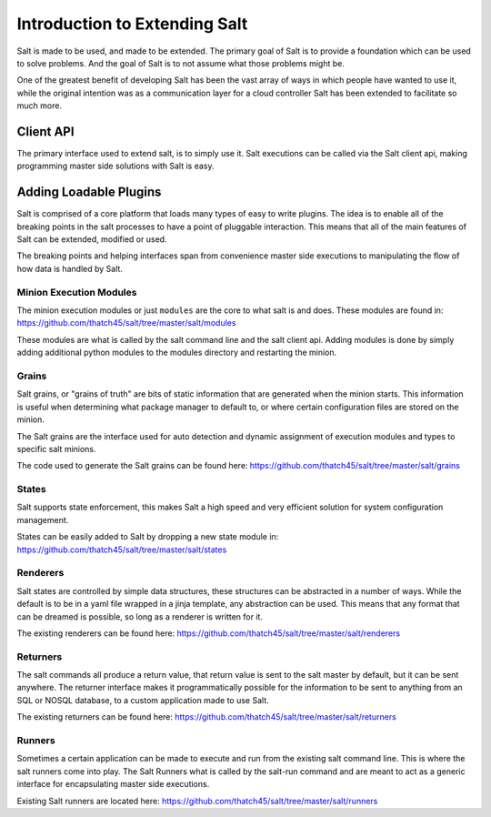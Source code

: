 ==============================
Introduction to Extending Salt
==============================

Salt is made to be used, and made to be extended. The primary goal of Salt is
to provide a foundation which can be used to solve problems. And the goal of
Salt is to not assume what those problems might be.

One of the greatest benefit of developing Salt has been the vast array of ways
in which people have wanted to use it, while the original intention was as a
communication layer for a cloud controller Salt has been extended to facilitate
so much more.

Client API
----------

The primary interface used to extend salt, is to simply use it. Salt executions
can be called via the Salt client api, making programming master side solutions
with Salt is easy.

Adding Loadable Plugins
-----------------------

Salt is comprised of a core platform that loads many types of easy to write
plugins. The idea is to enable all of the breaking points in the salt processes
to have a point of pluggable interaction. This means that all of the main
features of Salt can be extended, modified or used.

The breaking points and helping interfaces span from convenience master side
executions to manipulating the flow of how data is handled by Salt.

Minion Execution Modules
````````````````````````

The minion execution modules or just ``modules`` are the core to what salt is
and does. These modules are found in:
https://github.com/thatch45/salt/tree/master/salt/modules

These modules are what is called by the salt command line and the salt client
api. Adding modules is done by simply adding additional python modules to the
modules directory and restarting the minion.

Grains
``````

Salt grains, or "grains of truth" are bits of static information that are
generated when the minion starts. This information is useful when determining
what package manager to default to, or where certain configuration files are
stored on the minion.

The Salt grains are the interface used for auto detection and dynamic assignment
of execution modules and types to specific salt minions.

The code used to generate the Salt grains can be found here:
https://github.com/thatch45/salt/tree/master/salt/grains

States
``````

Salt supports state enforcement, this makes Salt a high speed and very efficient
solution for system configuration management.

States can be easily added to Salt by dropping a new state module in:
https://github.com/thatch45/salt/tree/master/salt/states

Renderers
`````````

Salt states are controlled by simple data structures, these structures can be
abstracted in a number of ways. While the default is to be in a yaml file
wrapped in a jinja template, any abstraction can be used. This means that any
format that can be dreamed is possible, so long as a renderer is written for
it.

The existing renderers can be found here:
https://github.com/thatch45/salt/tree/master/salt/renderers

Returners
`````````

The salt commands all produce a return value, that return value is sent to the
salt master by default, but it can be sent anywhere. The returner interface
makes it programmatically possible for the information to be sent to anything
from an SQL or NOSQL database, to a custom application made to use Salt.

The existing returners can be found here:
https://github.com/thatch45/salt/tree/master/salt/returners

Runners
```````

Sometimes a certain application can be made to execute and run from the
existing salt command line. This is where the salt runners come into play.
The Salt Runners what is called by the salt-run command and are meant to
act as a generic interface for encapsulating master side executions.

Existing Salt runners are located here:
https://github.com/thatch45/salt/tree/master/salt/runners
